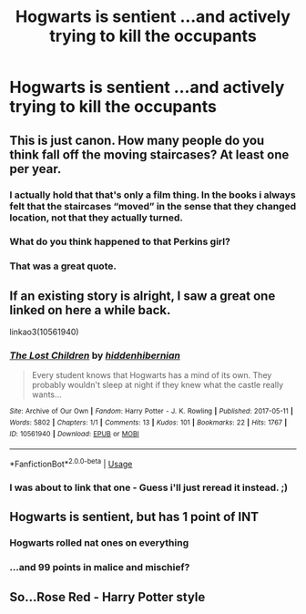 #+TITLE: Hogwarts is sentient ...and actively trying to kill the occupants

* Hogwarts is sentient ...and actively trying to kill the occupants
:PROPERTIES:
:Author: Bleepbloopbotz2
:Score: 57
:DateUnix: 1567530189.0
:DateShort: 2019-Sep-03
:FlairText: Prompt
:END:

** This is just canon. How many people do you think fall off the moving staircases? At least one per year.
:PROPERTIES:
:Author: i-am-starving-reddit
:Score: 48
:DateUnix: 1567531429.0
:DateShort: 2019-Sep-03
:END:

*** I actually hold that that's only a film thing. In the books i always felt that the staircases “moved” in the sense that they changed location, not that they actually turned.
:PROPERTIES:
:Author: Saelora
:Score: 31
:DateUnix: 1567538519.0
:DateShort: 2019-Sep-03
:END:


*** What do you think happened to that Perkins girl?
:PROPERTIES:
:Author: stops_to_think
:Score: 13
:DateUnix: 1567568967.0
:DateShort: 2019-Sep-04
:END:


*** That was a great quote.
:PROPERTIES:
:Score: 7
:DateUnix: 1567538551.0
:DateShort: 2019-Sep-03
:END:


** If an existing story is alright, I saw a great one linked on here a while back.

linkao3(10561940)
:PROPERTIES:
:Author: deirox
:Score: 9
:DateUnix: 1567532276.0
:DateShort: 2019-Sep-03
:END:

*** [[https://archiveofourown.org/works/10561940][*/The Lost Children/*]] by [[https://www.archiveofourown.org/users/hiddenhibernian/pseuds/hiddenhibernian][/hiddenhibernian/]]

#+begin_quote
  Every student knows that Hogwarts has a mind of its own. They probably wouldn't sleep at night if they knew what the castle really wants...
#+end_quote

^{/Site/:} ^{Archive} ^{of} ^{Our} ^{Own} ^{*|*} ^{/Fandom/:} ^{Harry} ^{Potter} ^{-} ^{J.} ^{K.} ^{Rowling} ^{*|*} ^{/Published/:} ^{2017-05-11} ^{*|*} ^{/Words/:} ^{5802} ^{*|*} ^{/Chapters/:} ^{1/1} ^{*|*} ^{/Comments/:} ^{13} ^{*|*} ^{/Kudos/:} ^{101} ^{*|*} ^{/Bookmarks/:} ^{22} ^{*|*} ^{/Hits/:} ^{1767} ^{*|*} ^{/ID/:} ^{10561940} ^{*|*} ^{/Download/:} ^{[[https://archiveofourown.org/downloads/10561940/The%20Lost%20Children.epub?updated_at=1495671160][EPUB]]} ^{or} ^{[[https://archiveofourown.org/downloads/10561940/The%20Lost%20Children.mobi?updated_at=1495671160][MOBI]]}

--------------

*FanfictionBot*^{2.0.0-beta} | [[https://github.com/tusing/reddit-ffn-bot/wiki/Usage][Usage]]
:PROPERTIES:
:Author: FanfictionBot
:Score: 6
:DateUnix: 1567532299.0
:DateShort: 2019-Sep-03
:END:


*** I was about to link that one - Guess i'll just reread it instead. ;)
:PROPERTIES:
:Author: jazzjazzmine
:Score: 2
:DateUnix: 1567532393.0
:DateShort: 2019-Sep-03
:END:


** Hogwarts is sentient, but has 1 point of INT
:PROPERTIES:
:Author: AevnNoram
:Score: 6
:DateUnix: 1567545521.0
:DateShort: 2019-Sep-04
:END:

*** Hogwarts rolled nat ones on everything
:PROPERTIES:
:Author: Jay629
:Score: 1
:DateUnix: 1567561793.0
:DateShort: 2019-Sep-04
:END:


*** ...and 99 points in malice and mischief?
:PROPERTIES:
:Author: Laxian
:Score: 1
:DateUnix: 1567646006.0
:DateShort: 2019-Sep-05
:END:


** So...Rose Red - Harry Potter style
:PROPERTIES:
:Author: IAlwaysDieInGames
:Score: 1
:DateUnix: 1567562603.0
:DateShort: 2019-Sep-04
:END:
